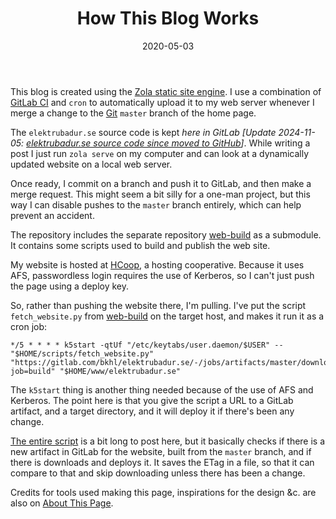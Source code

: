 #+TITLE: How This Blog Works
#+DATE: 2020-05-03
#+CATEGORIES[]: Software
#+TAGS[]: WWW HCoop Git Automation
#+ALIASES[]: /how_this_blog_works

This blog is created using the [[https://www.getzola.org/][Zola static site engine]]. I use a combination of [[https://docs.gitlab.com/ee/ci/][GitLab CI]] and =cron= to automatically upload it to my web server whenever I merge a change to the [[https://git-scm.com/][Git]] =master= branch of the home page.

The =elektrubadur.se= source code is kept /here in GitLab/ /[Update 2024-11-05: [[https://github.com/bkhl/elektrubadur.se/][elektrubadur.se source code since moved to GitHub]]]/. While writing a post I just run =zola serve= on my computer and can look at a dynamically updated website on a local web server.

# more

Once ready, I commit on a branch and push it to GitLab, and then make a merge request. This might seem a bit silly for a one-man project, but this way I can disable pushes to the =master= branch entirely, which can help prevent an accident.

The repository includes the separate repository [[https://gitlab.com/bkhl/web-build][web-build]] as a submodule. It contains some scripts used to build and publish the web site.

My website is hosted at [[https://hcoop.net/][HCoop]], a hosting cooperative. Because it uses AFS, passwordless login requires the use of Kerberos, so I can't just push the page using a deploy key.

So, rather than pushing the website there, I'm pulling. I've put the script =fetch_website.py= from [[https://gitlab.com/bkhl/web-build][web-build]] on the target host, and makes it run it as a cron job:

#+begin_src crontab
*/5 * * * * k5start -qtUf "/etc/keytabs/user.daemon/$USER" -- "$HOME/scripts/fetch_website.py" "https://gitlab.com/bkhl/elektrubadur.se/-/jobs/artifacts/master/download?job=build" "$HOME/www/elektrubadur.se"
#+end_src

The =k5start= thing is another thing needed because of the use of AFS and Kerberos. The point here is that you give the script a URL to a GitLab artifact, and a target directory, and it will deploy it if there's been any change.

[[https://gitlab.com/bkhl/web-build/-/blob/f76df73fd337b43452e7cb934347357b5c9aafa7/fetch_website.py][The entire script]] is a bit long to post here, but it basically checks if there is a new artifact in GitLab for the website, built from the =master= branch, and if there is downloads and deploys it. It saves the ETag in a file, so that it can compare to that and skip downloading unless there has been a change.

Credits for tools used making this page, inspirations for the design &c. are also on [[file:/about_page/][About This Page]].
